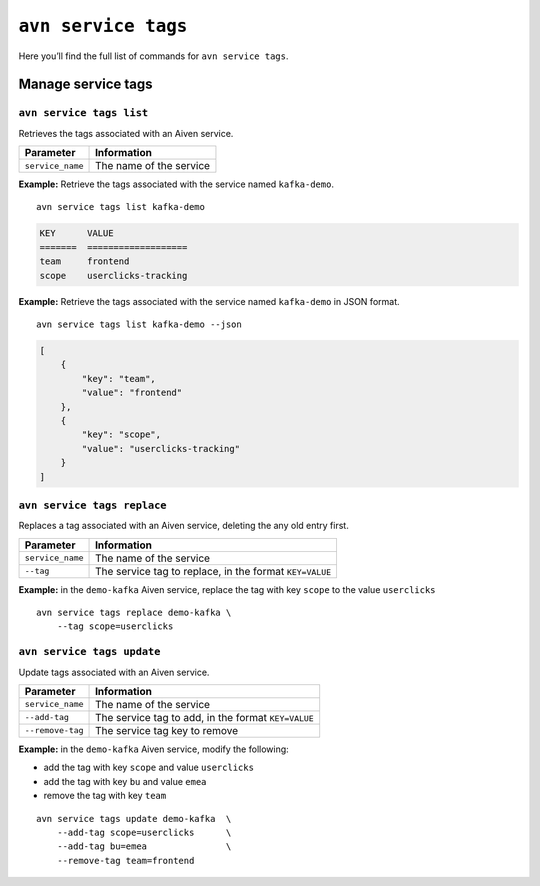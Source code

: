 ``avn service tags``
============================================

Here you’ll find the full list of commands for ``avn service tags``.


Manage service tags
--------------------------------------------------------

``avn service tags list``
'''''''''''''''''''''''''''''''''''''''''''''''''''''''''''''''''''''

Retrieves the tags associated with an Aiven service.

.. list-table::
  :header-rows: 1
  :align: left

  * - Parameter
    - Information
  * - ``service_name``
    - The name of the service

**Example:** Retrieve the tags associated with the service named ``kafka-demo``.

::
  
  avn service tags list kafka-demo

.. code:: text

    KEY      VALUE
    =======  ===================
    team     frontend
    scope    userclicks-tracking

**Example:** Retrieve the tags associated with the service named ``kafka-demo`` in JSON format.

::
  
  avn service tags list kafka-demo --json

.. code:: json

    [
        {
            "key": "team",
            "value": "frontend"
        },
        {
            "key": "scope",
            "value": "userclicks-tracking"
        }
    ]

``avn service tags replace``
'''''''''''''''''''''''''''''''''''''''''''''''''''''''''''''''''''''

Replaces a tag associated with an Aiven service, deleting the any old entry first.

.. list-table::
  :header-rows: 1
  :align: left

  * - Parameter
    - Information
  * - ``service_name``
    - The name of the service
  * - ``--tag``
    - The service tag to replace, in the format ``KEY=VALUE``

**Example:** in the ``demo-kafka`` Aiven service, replace the tag with key ``scope`` to the value ``userclicks``

::

    avn service tags replace demo-kafka \
        --tag scope=userclicks 

``avn service tags update``
'''''''''''''''''''''''''''''''''''''''''''''''''''''''''''''''''''''

Update tags associated with an Aiven service.

.. list-table::
  :header-rows: 1
  :align: left

  * - Parameter
    - Information
  * - ``service_name``
    - The name of the service
  * - ``--add-tag``
    - The service tag to add, in the format ``KEY=VALUE``
  * - ``--remove-tag``
    - The service tag key to remove

**Example:** in the ``demo-kafka`` Aiven service, modify the following:

* add the tag with key ``scope`` and value ``userclicks``
* add the tag with key ``bu`` and value ``emea``
* remove the tag with key ``team``

::

    avn service tags update demo-kafka  \
        --add-tag scope=userclicks      \
        --add-tag bu=emea               \
        --remove-tag team=frontend